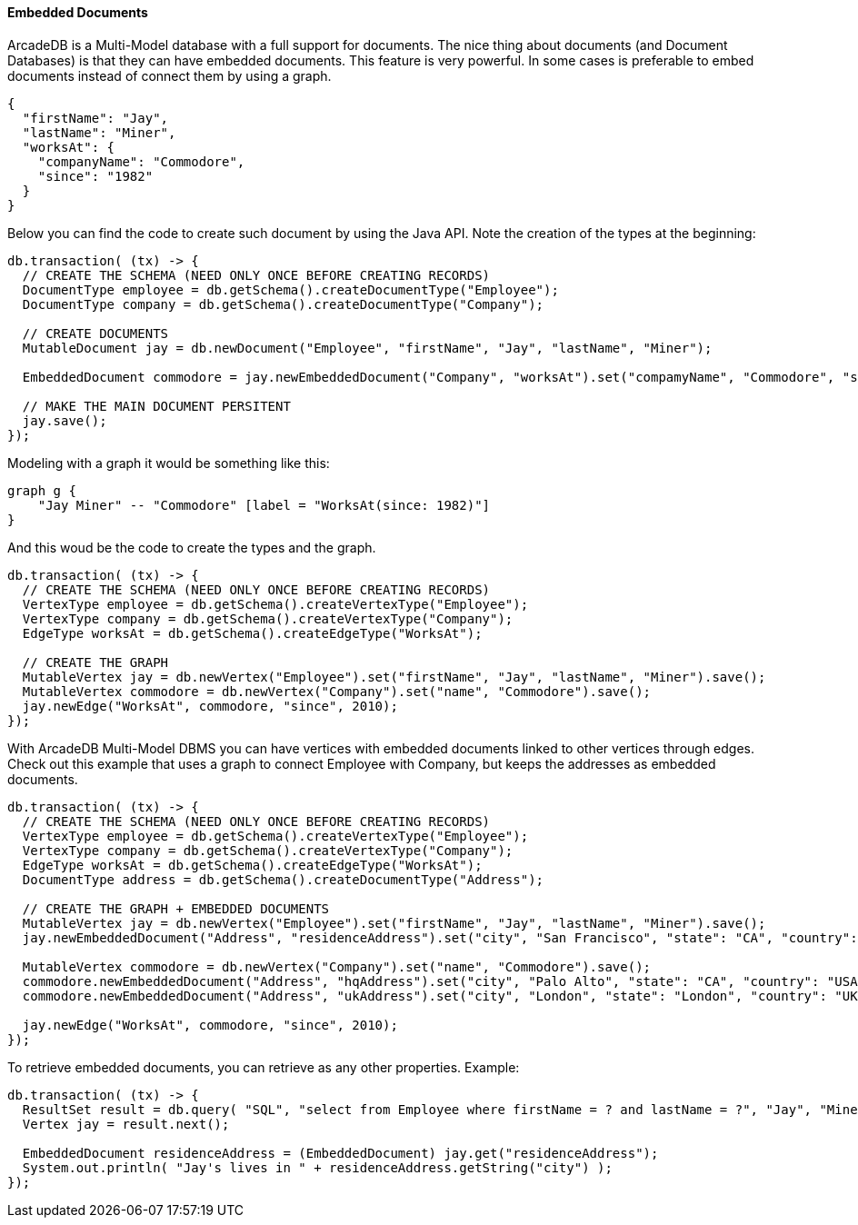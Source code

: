 [[java-embedded]]
==== Embedded Documents

ArcadeDB is a Multi-Model database with a full support for documents.
The nice thing about documents (and Document Databases) is that they can have embedded documents.
This feature is very powerful.
In some cases is preferable to embed documents instead of connect them by using a graph.

[source,json]
----
{
  "firstName": "Jay",
  "lastName": "Miner",
  "worksAt": {
    "companyName": "Commodore",
    "since": "1982"
  }
}
----

Below you can find the code to create such document by using the Java API.
Note the creation of the types at the beginning:

[source,java]
----
db.transaction( (tx) -> {
  // CREATE THE SCHEMA (NEED ONLY ONCE BEFORE CREATING RECORDS)
  DocumentType employee = db.getSchema().createDocumentType("Employee");
  DocumentType company = db.getSchema().createDocumentType("Company");

  // CREATE DOCUMENTS
  MutableDocument jay = db.newDocument("Employee", "firstName", "Jay", "lastName", "Miner");

  EmbeddedDocument commodore = jay.newEmbeddedDocument("Company", "worksAt").set("compamyName", "Commodore", "since", 2010);

  // MAKE THE MAIN DOCUMENT PERSITENT
  jay.save();
});
----

Modeling with a graph it would be something like this:

[graphviz,dot-example2,svg]
----
graph g {
    "Jay Miner" -- "Commodore" [label = "WorksAt(since: 1982)"]
}
----

And this woud be the code to create the types and the graph.

[source,java]
----
db.transaction( (tx) -> {
  // CREATE THE SCHEMA (NEED ONLY ONCE BEFORE CREATING RECORDS)
  VertexType employee = db.getSchema().createVertexType("Employee");
  VertexType company = db.getSchema().createVertexType("Company");
  EdgeType worksAt = db.getSchema().createEdgeType("WorksAt");

  // CREATE THE GRAPH
  MutableVertex jay = db.newVertex("Employee").set("firstName", "Jay", "lastName", "Miner").save();
  MutableVertex commodore = db.newVertex("Company").set("name", "Commodore").save();
  jay.newEdge("WorksAt", commodore, "since", 2010);
});
----

With ArcadeDB Multi-Model DBMS you can have vertices with embedded documents linked to other vertices through edges.
Check out this example that uses a graph to connect Employee with Company, but keeps the addresses as embedded documents.

[source,java]
----
db.transaction( (tx) -> {
  // CREATE THE SCHEMA (NEED ONLY ONCE BEFORE CREATING RECORDS)
  VertexType employee = db.getSchema().createVertexType("Employee");
  VertexType company = db.getSchema().createVertexType("Company");
  EdgeType worksAt = db.getSchema().createEdgeType("WorksAt");
  DocumentType address = db.getSchema().createDocumentType("Address");

  // CREATE THE GRAPH + EMBEDDED DOCUMENTS
  MutableVertex jay = db.newVertex("Employee").set("firstName", "Jay", "lastName", "Miner").save();
  jay.newEmbeddedDocument("Address", "residenceAddress").set("city", "San Francisco", "state": "CA", "country": "USA");

  MutableVertex commodore = db.newVertex("Company").set("name", "Commodore").save();
  commodore.newEmbeddedDocument("Address", "hqAddress").set("city", "Palo Alto", "state": "CA", "country": "USA");
  commodore.newEmbeddedDocument("Address", "ukAddress").set("city", "London", "state": "London", "country": "UK");

  jay.newEdge("WorksAt", commodore, "since", 2010);
});
----

To retrieve embedded documents, you can retrieve as any other properties.
Example:

[source,java]
----
db.transaction( (tx) -> {
  ResultSet result = db.query( "SQL", "select from Employee where firstName = ? and lastName = ?", "Jay", "Miner" );
  Vertex jay = result.next();

  EmbeddedDocument residenceAddress = (EmbeddedDocument) jay.get("residenceAddress");
  System.out.println( "Jay's lives in " + residenceAddress.getString("city") );
});
----
